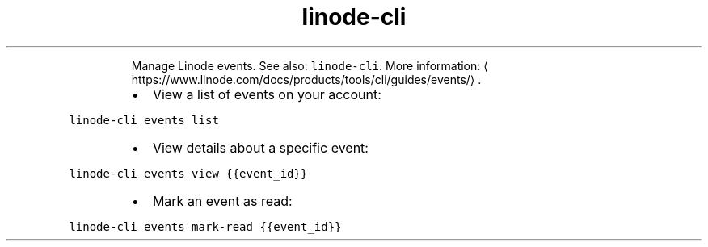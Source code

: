 .TH linode\-cli events
.PP
.RS
Manage Linode events.
See also: \fB\fClinode\-cli\fR\&.
More information: \[la]https://www.linode.com/docs/products/tools/cli/guides/events/\[ra]\&.
.RE
.RS
.IP \(bu 2
View a list of events on your account:
.RE
.PP
\fB\fClinode\-cli events list\fR
.RS
.IP \(bu 2
View details about a specific event:
.RE
.PP
\fB\fClinode\-cli events view {{event_id}}\fR
.RS
.IP \(bu 2
Mark an event as read:
.RE
.PP
\fB\fClinode\-cli events mark\-read {{event_id}}\fR
